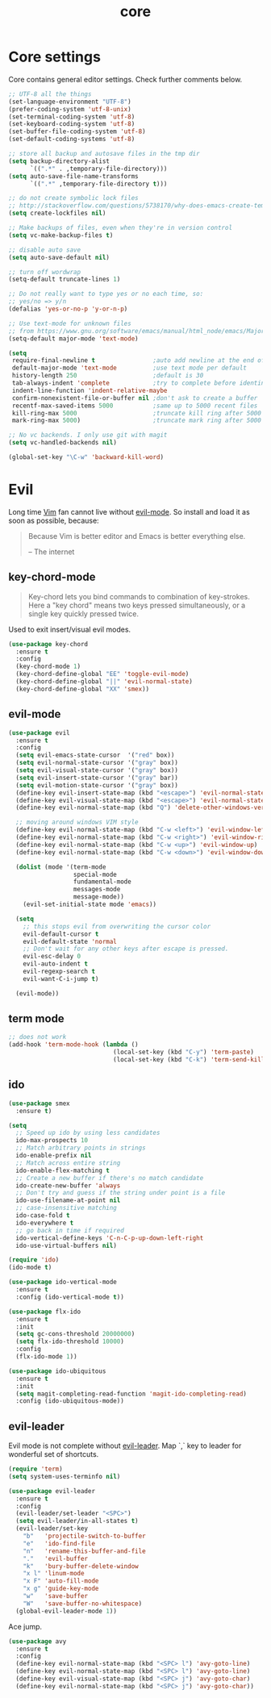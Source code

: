 #+TITLE: core

* Core settings

Core contains general editor settings. Check further comments below.

#+BEGIN_SRC emacs-lisp
;; UTF-8 all the things
(set-language-environment "UTF-8")
(prefer-coding-system 'utf-8-unix)
(set-terminal-coding-system 'utf-8)
(set-keyboard-coding-system 'utf-8)
(set-buffer-file-coding-system 'utf-8)
(set-default-coding-systems 'utf-8)

;; store all backup and autosave files in the tmp dir
(setq backup-directory-alist
      `((".*" . ,temporary-file-directory)))
(setq auto-save-file-name-transforms
      `((".*" ,temporary-file-directory t)))

;; do not create symbolic lock files
;; http://stackoverflow.com/questions/5738170/why-does-emacs-create-temporary-symbolic-links-for-modified-files/12974060#12974060
(setq create-lockfiles nil)

;; Make backups of files, even when they're in version control
(setq vc-make-backup-files t)

;; disable auto save
(setq auto-save-default nil)

;; turn off wordwrap
(setq-default truncate-lines 1)

;; Do not really want to type yes or no each time, so:
;; yes/no => y/n
(defalias 'yes-or-no-p 'y-or-n-p)

;; Use text-mode for unknown files
;; from https://www.gnu.org/software/emacs/manual/html_node/emacs/Major-Modes.html
(setq-default major-mode 'text-mode)

(setq
 require-final-newline t                ;auto add newline at the end of file
 default-major-mode 'text-mode          ;use text mode per default
 history-length 250                     ;default is 30
 tab-always-indent 'complete            ;try to complete before identing
 indent-line-function 'indent-relative-maybe
 confirm-nonexistent-file-or-buffer nil ;don't ask to create a buffer
 recentf-max-saved-items 5000           ;same up to 5000 recent files
 kill-ring-max 5000                     ;truncate kill ring after 5000 entries
 mark-ring-max 5000)                    ;truncate mark ring after 5000 entries

;; No vc backends. I only use git with magit
(setq vc-handled-backends nil)

(global-set-key "\C-w" 'backward-kill-word)
#+END_SRC

* Evil

Long time [[http://www.vim.org][Vim]] fan cannot live without [[https://gitorious.org/evil][evil-mode]].
So install and load it as soon as possible, because:

#+BEGIN_QUOTE
  Because Vim is better editor and Emacs is better everything else.

  -- The internet
#+END_QUOTE

** key-chord-mode

#+BEGIN_QUOTE
Key-chord lets you bind commands to combination of key-strokes. Here a
"key chord" means two keys pressed simultaneously, or a single key quickly
pressed twice.
#+END_QUOTE

Used to exit insert/visual evil modes.

#+BEGIN_SRC emacs-lisp
(use-package key-chord
  :ensure t
  :config
  (key-chord-mode 1)
  (key-chord-define-global "EE" 'toggle-evil-mode)
  (key-chord-define-global "||" 'evil-normal-state)
  (key-chord-define-global "XX" 'smex))
#+END_SRC

** evil-mode

#+BEGIN_SRC emacs-lisp
(use-package evil
  :ensure t
  :config
  (setq evil-emacs-state-cursor  '("red" box))
  (setq evil-normal-state-cursor '("gray" box))
  (setq evil-visual-state-cursor '("gray" box))
  (setq evil-insert-state-cursor '("gray" bar))
  (setq evil-motion-state-cursor '("gray" box))
  (define-key evil-insert-state-map (kbd "<escape>") 'evil-normal-state)
  (define-key evil-visual-state-map (kbd "<escape>") 'evil-normal-state)
  (define-key evil-normal-state-map (kbd "Q") 'delete-other-windows-vertically)

  ;; moving around windows VIM style
  (define-key evil-normal-state-map (kbd "C-w <left>") 'evil-window-left)
  (define-key evil-normal-state-map (kbd "C-w <right>") 'evil-window-right)
  (define-key evil-normal-state-map (kbd "C-w <up>") 'evil-window-up)
  (define-key evil-normal-state-map (kbd "C-w <down>") 'evil-window-down)

  (dolist (mode '(term-mode
                  special-mode
                  fundamental-mode
                  messages-mode
                  message-mode))
    (evil-set-initial-state mode 'emacs))

  (setq
    ;; this stops evil from overwriting the cursor color
    evil-default-cursor t
    evil-default-state 'normal
    ;; Don't wait for any other keys after escape is pressed.
    evil-esc-delay 0
    evil-auto-indent t
    evil-regexp-search t
    evil-want-C-i-jump t)

  (evil-mode))
#+END_SRC

** term mode

#+BEGIN_SRC emacs-lisp
;; does not work
(add-hook 'term-mode-hook (lambda ()
                             (local-set-key (kbd "C-y") 'term-paste)
                             (local-set-key (kbd "C-k") 'term-send-kill-line)))
#+END_SRC

** ido

#+BEGIN_SRC emacs-lisp
(use-package smex
  :ensure t)

(setq
  ;; Speed up ido by using less candidates
  ido-max-prospects 10
  ;; Match arbitrary points in strings
  ido-enable-prefix nil
  ;; Match across entire string
  ido-enable-flex-matching t
  ;; Create a new buffer if there's no match candidate
  ido-create-new-buffer 'always
  ;; Don't try and guess if the string under point is a file
  ido-use-filename-at-point nil
  ;; case-insensitive matching
  ido-case-fold t
  ido-everywhere t
  ;; go back in time if required
  ido-vertical-define-keys 'C-n-C-p-up-down-left-right
  ido-use-virtual-buffers nil)

(require 'ido)
(ido-mode t)

(use-package ido-vertical-mode
  :ensure t
  :config (ido-vertical-mode t))

(use-package flx-ido
  :ensure t
  :init
  (setq gc-cons-threshold 20000000)
  (setq flx-ido-threshold 10000)
  :config
  (flx-ido-mode 1))

(use-package ido-ubiquitous
  :ensure t
  :init
  (setq magit-completing-read-function 'magit-ido-completing-read)
  :config (ido-ubiquitous-mode))
#+END_SRC

** evil-leader

Evil mode is not complete without [[https://github.com/cofi/evil-leader][evil-leader]].
Map `,` key to leader for wonderful set of shortcuts.

#+BEGIN_SRC emacs-lisp
(require 'term)
(setq system-uses-terminfo nil)

(use-package evil-leader
  :ensure t
  :config
  (evil-leader/set-leader "<SPC>")
  (setq evil-leader/in-all-states t)
  (evil-leader/set-key
    "b"   'projectile-switch-to-buffer
    "e"   'ido-find-file
    "n"   'rename-this-buffer-and-file
    "."   'evil-buffer
    "k"   'bury-buffer-delete-window
    "x l" 'linum-mode
    "x F" 'auto-fill-mode
    "x g" 'guide-key-mode
    "w"   'save-buffer
    "W"   'save-buffer-no-whitespace)
  (global-evil-leader-mode 1))
#+END_SRC

Ace jump.

#+BEGIN_SRC emacs-lisp
(use-package avy
  :ensure t
  :config
  (define-key evil-normal-state-map (kbd "<SPC> l") 'avy-goto-line)
  (define-key evil-normal-state-map (kbd "<SPC> l") 'avy-goto-line)
  (define-key evil-visual-state-map (kbd "<SPC> j") 'avy-goto-char)
  (define-key evil-normal-state-map (kbd "<SPC> j") 'avy-goto-char))
#+END_SRC
